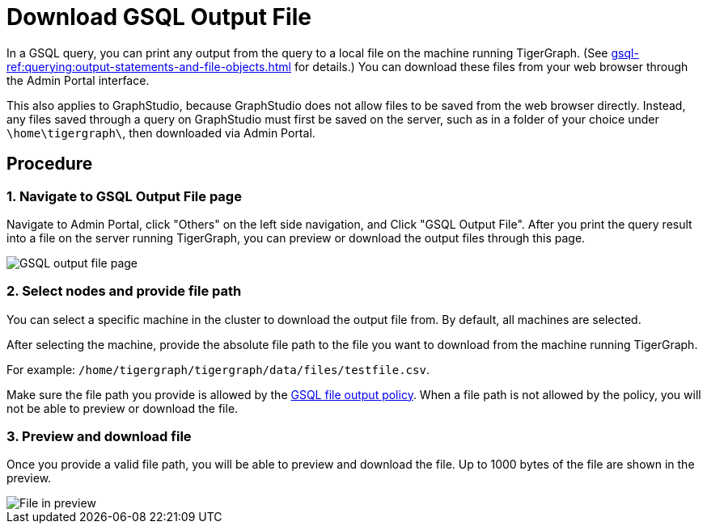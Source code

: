 = Download GSQL Output File
:sectnums:

In a GSQL query, you can print any output from the query to a local file on the machine running TigerGraph. (See xref:gsql-ref:querying:output-statements-and-file-objects.adoc[] for details.)
You can download these files from your web browser through the Admin Portal interface.

This also applies to GraphStudio, because GraphStudio does not allow files to be saved from the web browser directly.
Instead, any files saved through a query on GraphStudio must first be saved on the server, such as in a folder of your choice under `\home\tigergraph\`, then downloaded via Admin Portal.


[discrete]
== Procedure

=== Navigate to GSQL Output File page

Navigate to Admin Portal, click "Others" on the left side navigation, and Click "GSQL Output File".
After you print the query result into a file on the server running TigerGraph, you can preview or download the output files through this page.

image::gsql-output-file-initial.png[GSQL output file page]

=== Select nodes and provide file path

You can select a specific machine in the cluster to download the output file from. By default, all machines are selected.

After selecting the machine, provide the absolute file path to the file you want to download from the machine running TigerGraph.

For example: `/home/tigergraph/tigergraph/data/files/testfile.csv`.

Make sure the file path you provide is allowed by the xref:tigergraph-server:security:file-output-policy.adoc[GSQL file output policy].
When a file path is not allowed by the policy, you will not be able to preview or download the file.

=== Preview and download file

Once you provide a valid file path, you will be able to preview and download the file. Up to 1000 bytes of the file are shown in the preview.

image::file-in-preview.png[File in preview]


